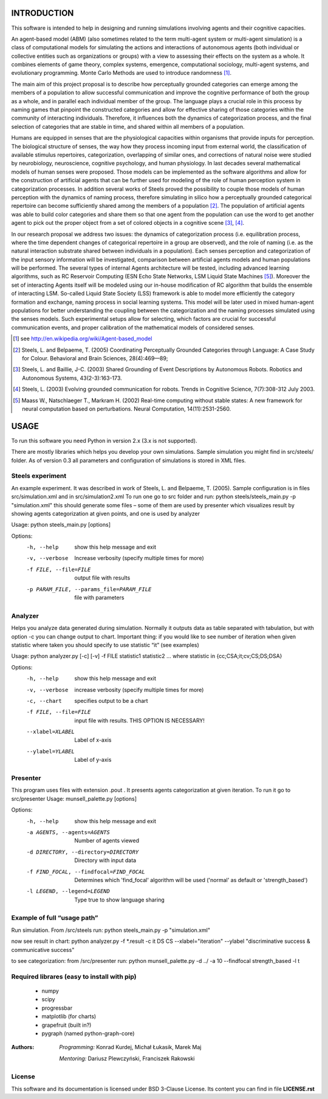 INTRODUCTION
============

This software is intended to help in designing and running simulations involving agents and their cognitive capacities.

An agent-based model (ABM) (also sometimes related to the term multi-agent system or multi-agent simulation) is a class of computational models for simulating the actions and interactions of autonomous agents (both individual or collective entities such as organizations or groups) with a view to assessing their effects on the system as a whole. It combines elements of game theory, complex systems, emergence, computational sociology, multi-agent systems, and evolutionary programming. Monte Carlo Methods are used to introduce randomness [1]_.

The main aim of this project proposal is to describe how perceptually grounded categories can emerge among the members of a population to allow successful communication and improve the cognitive performance of both the group as a whole, and in parallel each individual member of the group. The language plays a crucial role in this process by naming games that pinpoint the constructed categories and allow for effective sharing of those categories within the community of interacting individuals. Therefore, it influences both the dynamics of categorization process, and the final selection of categories that are stable in time, and shared within all members of a population.

Humans are equipped in senses that are the physiological capacities within organisms that provide inputs for perception. The biological structure of senses, the way how they process incoming input from external world, the classification of available stimulus repertoires, categorization, overlapping of similar ones, and corrections of natural noise were studied by neurobiology, neuroscience, cognitive psychology, and human physiology. In last decades several mathematical models of human senses were proposed. Those models can be implemented as the software algorithms and allow for the construction of artificial agents that can be further used for modeling of the role of human perception system in categorization processes. In addition several works of Steels proved the possibility to couple those models of human perception with the dynamics of naming process, therefore simulating in silico how a perceptually grounded categorical repertoire can become sufficiently shared among the members of a population [2]_. The population of artificial agents was able to build color categories and share them so that one agent from the population can use the word to get another agent to pick out the proper object from a set of colored objects in a cognitive scene [3]_, [4]_.

In our research proposal we address two issues: the dynamics of categorization process (i.e. equilibration process, where the time dependent changes of categorical repertoire in a group are observed), and the role of naming (i.e. as the natural interaction substrate shared between individuals in a population). Each senses perception and categorization of the input sensory information will be investigated, comparison between artificial agents models and human populations will be performed. The several types of internal Agents architecture will be tested, including advanced learning algorithms, such as RC Reservoir Computing (ESN Echo State Networks, LSM Liquid State Machines [5]_). Moreover the set of interacting Agents itself will be modeled using our in-house modification of RC algorithm that builds the ensemble of interacting LSM. So-called Liquid State Society (LSS) framework is able to model more efficiently the category formation and exchange, naming process in social learning systems. This model will be later used in mixed human-agent populations for better understanding the coupling between the categorization and the naming processes simulated using the senses models. Such experimental setups allow for selecting, which factors are crucial for successful communication events, and proper calibration of the mathematical models of considered senses.


.. [1] see http://en.wikipedia.org/wiki/Agent-based_model
.. [2] Steels, L. and Belpaeme, T. (2005) Coordinating Perceptually Grounded Categories through Language: A Case Study for Colour. Behavioral and Brain Sciences, 28(4):469—89;
.. [3] Steels, L. and Baillie, J-C. (2003) Shared Grounding of Event Descriptions by Autonomous Robots. Robotics and Autonomous Systems, 43(2-3):163-173.
.. [4] Steels, L. (2003) Evolving grounded communication for robots. Trends in Cognitive Science, 7(7):308-312 July 2003.
.. [5] Maass W., Natschlaeger T., Markram H. (2002) Real-time computing without stable states: A new framework for neural computation based on perturbations. Neural Computation, 14(11):2531-2560.



USAGE
=====

To run this software you need Python in version 2.x (3.x is not supported).

There are mostly libraries which helps you develop your own simulations. Sample simulation you might find in src/steels/ folder. As of version 0.3 all parameters and configuration of simulations is stored in XML files.


Steels experiment
-----------------
An example experiment. It was described in work of Steels, L. and Belpaeme, T. (2005).
Sample configuration is in files src/simulation.xml  and in src/simulation2.xml
To run one go to src folder and run:
python steels/steels_main.py -p "simulation.xml"
this should generate some files – some of them are used by presenter which visualizes result by showing agents categorization at given points, and one is used by analyzer

Usage: python steels_main.py [options]

Options:
  -h, --help            show this help message and exit
  -v, --verbose         Increase verbosity (specify multiple times for more)
  -f FILE, --file=FILE  output file with results
  -p PARAM_FILE, --params_file=PARAM_FILE
                        file with parameters


Analyzer
--------
Helps you analyze data generated during simulation. Normally it outputs data as table separated with tabulation, but with option -c you can change output to chart. Important thing: if you would like to see number of iteration when given statistic where taken you should specify to use statistic “it” (see examples)

Usage: python analyzer.py [-c] [-v] -f FILE statistic1 statistic2 ...
where statistic in {cc;CSA;it;cv;CS;DS;DSA}

Options:
  -h, --help            show this help message and exit
  -v, --verbose         increase verbosity (specify multiple times for more)
  -c, --chart           specifies output to be a chart
  -f FILE, --file=FILE  input file with results. THIS OPTION IS NECESSARY!
  --xlabel=XLABEL       Label of x-axis
  --ylabel=YLABEL       Label of y-axis


Presenter
---------
This program uses files with extension .pout . It presents agents categorization at given iteration.
To run it go to src/presenter
Usage: munsell_palette.py [options]

Options:
  -h, --help            show this help message and exit
  -a AGENTS, --agents=AGENTS
                        Number of agents viewed
  -d DIRECTORY, --directory=DIRECTORY
                        Directory with input data
  -f FIND_FOCAL, --findfocal=FIND_FOCAL
                        Determines which 'find_focal' algorithm will
                        be used ('normal' as default or 'strength_based')
  -l LEGEND, --legend=LEGEND
                        Type true to show language sharing


Example of full “usage path”
----------------------------

Run simulation. From /src/steels run:
python steels_main.py -p "simulation.xml"

now see result in chart:
python analyzer.py -f \*.result -c it DS CS --xlabel="iteration" --ylabel "discriminative success & communicative success"

to see categorization:
from /src/presenter run:
python munsell_palette.py -d ../ -a 10 --findfocal strength_based -l t


Required librares (easy to install with pip)
--------------------------------------------
 * numpy
 * scipy
 * progressbar
 * matplotlib (for charts)
 * grapefruit (built in?)
 * pygraph (named python-graph-core)


:Authors:
    *Programming:* Konrad Kurdej, Michał Łukasik, Marek Maj

    *Mentoring:* Dariusz Plewczyński, Franciszek Rakowski

License
-------

This software and its documentation is licensed under BSD 3-Clause License.
Its content you can find in file **LICENSE.rst**